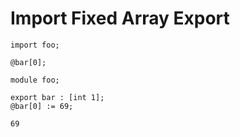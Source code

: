 * Import Fixed Array Export

#+NAME: source
#+begin_src glint
  import foo;

  @bar[0];
#+end_src

#+NAME: source
#+begin_src glint
  module foo;

  export bar : [int 1];
  @bar[0] := 69;
#+end_src

#+NAME: status
#+begin_example
69
#+end_example

#+NAME: output
#+begin_example
#+end_example

